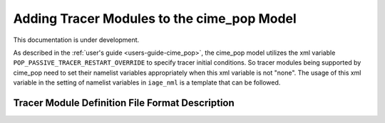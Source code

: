 .. _add_modules_cime_pop:

===========================================
Adding Tracer Modules to the cime_pop Model
===========================================

This documentation is under development.

As described in the :ref:`user's guide <users-guide-cime_pop>`, the cime_pop model
utilizes the xml variable ``POP_PASSIVE_TRACER_RESTART_OVERRIDE`` to specify
tracer initial conditions.
So tracer modules being supported by cime_pop need to set their namelist variables
appropriately when this xml variable is not "none".
The usage of this xml variable in the setting of namelist variables in ``iage_nml`` is a
template that can be followed.

------------------------------------------------
Tracer Module Definition File Format Description
------------------------------------------------
